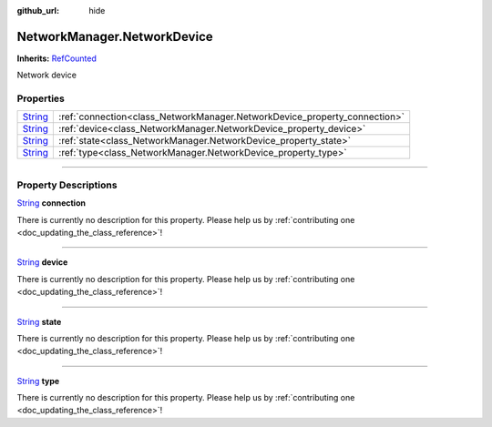 :github_url: hide

.. DO NOT EDIT THIS FILE!!!
.. Generated automatically from Godot engine sources.
.. Generator: https://github.com/godotengine/godot/tree/master/doc/tools/make_rst.py.
.. XML source: https://github.com/godotengine/godot/tree/master/api/classes/NetworkManager.NetworkDevice.xml.

.. _class_NetworkManager.NetworkDevice:

NetworkManager.NetworkDevice
============================

**Inherits:** `RefCounted <https://docs.godotengine.org/en/stable/classes/class_refcounted.html>`_

Network device

.. rst-class:: classref-reftable-group

Properties
----------

.. table::
   :widths: auto

   +------------------------------------------------------------------------------+---------------------------------------------------------------------------+
   | `String <https://docs.godotengine.org/en/stable/classes/class_string.html>`_ | :ref:`connection<class_NetworkManager.NetworkDevice_property_connection>` |
   +------------------------------------------------------------------------------+---------------------------------------------------------------------------+
   | `String <https://docs.godotengine.org/en/stable/classes/class_string.html>`_ | :ref:`device<class_NetworkManager.NetworkDevice_property_device>`         |
   +------------------------------------------------------------------------------+---------------------------------------------------------------------------+
   | `String <https://docs.godotengine.org/en/stable/classes/class_string.html>`_ | :ref:`state<class_NetworkManager.NetworkDevice_property_state>`           |
   +------------------------------------------------------------------------------+---------------------------------------------------------------------------+
   | `String <https://docs.godotengine.org/en/stable/classes/class_string.html>`_ | :ref:`type<class_NetworkManager.NetworkDevice_property_type>`             |
   +------------------------------------------------------------------------------+---------------------------------------------------------------------------+

.. rst-class:: classref-section-separator

----

.. rst-class:: classref-descriptions-group

Property Descriptions
---------------------

.. _class_NetworkManager.NetworkDevice_property_connection:

.. rst-class:: classref-property

`String <https://docs.godotengine.org/en/stable/classes/class_string.html>`_ **connection**

.. container:: contribute

	There is currently no description for this property. Please help us by :ref:`contributing one <doc_updating_the_class_reference>`!

.. rst-class:: classref-item-separator

----

.. _class_NetworkManager.NetworkDevice_property_device:

.. rst-class:: classref-property

`String <https://docs.godotengine.org/en/stable/classes/class_string.html>`_ **device**

.. container:: contribute

	There is currently no description for this property. Please help us by :ref:`contributing one <doc_updating_the_class_reference>`!

.. rst-class:: classref-item-separator

----

.. _class_NetworkManager.NetworkDevice_property_state:

.. rst-class:: classref-property

`String <https://docs.godotengine.org/en/stable/classes/class_string.html>`_ **state**

.. container:: contribute

	There is currently no description for this property. Please help us by :ref:`contributing one <doc_updating_the_class_reference>`!

.. rst-class:: classref-item-separator

----

.. _class_NetworkManager.NetworkDevice_property_type:

.. rst-class:: classref-property

`String <https://docs.godotengine.org/en/stable/classes/class_string.html>`_ **type**

.. container:: contribute

	There is currently no description for this property. Please help us by :ref:`contributing one <doc_updating_the_class_reference>`!

.. |virtual| replace:: :abbr:`virtual (This method should typically be overridden by the user to have any effect.)`
.. |const| replace:: :abbr:`const (This method has no side effects. It doesn't modify any of the instance's member variables.)`
.. |vararg| replace:: :abbr:`vararg (This method accepts any number of arguments after the ones described here.)`
.. |constructor| replace:: :abbr:`constructor (This method is used to construct a type.)`
.. |static| replace:: :abbr:`static (This method doesn't need an instance to be called, so it can be called directly using the class name.)`
.. |operator| replace:: :abbr:`operator (This method describes a valid operator to use with this type as left-hand operand.)`
.. |bitfield| replace:: :abbr:`BitField (This value is an integer composed as a bitmask of the following flags.)`
